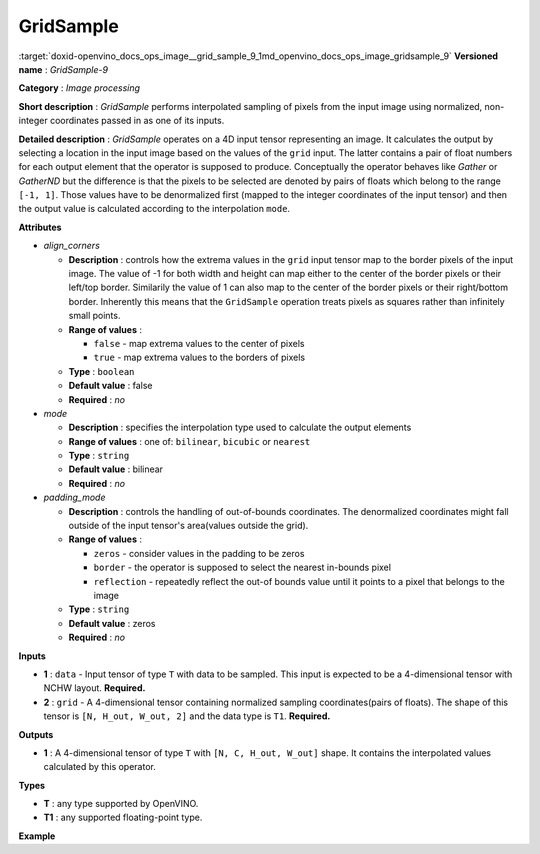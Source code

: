 .. index:: pair: page; GridSample
.. _doxid-openvino_docs_ops_image__grid_sample_9:


GridSample
==========

:target:`doxid-openvino_docs_ops_image__grid_sample_9_1md_openvino_docs_ops_image_gridsample_9` **Versioned name** : *GridSample-9*

**Category** : *Image processing*

**Short description** : *GridSample* performs interpolated sampling of pixels from the input image using normalized, non-integer coordinates passed in as one of its inputs.

**Detailed description** : *GridSample* operates on a 4D input tensor representing an image. It calculates the output by selecting a location in the input image based on the values of the ``grid`` input. The latter contains a pair of float numbers for each output element that the operator is supposed to produce. Conceptually the operator behaves like *Gather* or *GatherND* but the difference is that the pixels to be selected are denoted by pairs of floats which belong to the range ``[-1, 1]``. Those values have to be denormalized first (mapped to the integer coordinates of the input tensor) and then the output value is calculated according to the interpolation ``mode``.

**Attributes**

* *align_corners*
  
  * **Description** : controls how the extrema values in the ``grid`` input tensor map to the border pixels of the input image. The value of -1 for both width and height can map either to the center of the border pixels or their left/top border. Similarily the value of 1 can also map to the center of the border pixels or their right/bottom border. Inherently this means that the ``GridSample`` operation treats pixels as squares rather than infinitely small points.
  
  * **Range of values** :
    
    * ``false`` - map extrema values to the center of pixels
    
    * ``true`` - map extrema values to the borders of pixels
  
  * **Type** : ``boolean``
  
  * **Default value** : false
  
  * **Required** : *no*

* *mode*
  
  * **Description** : specifies the interpolation type used to calculate the output elements
  
  * **Range of values** : one of: ``bilinear``, ``bicubic`` or ``nearest``
  
  * **Type** : ``string``
  
  * **Default value** : bilinear
  
  * **Required** : *no*

* *padding_mode*
  
  * **Description** : controls the handling of out-of-bounds coordinates. The denormalized coordinates might fall outside of the input tensor's area(values outside the grid).
  
  * **Range of values** :
    
    * ``zeros`` - consider values in the padding to be zeros
    
    * ``border`` - the operator is supposed to select the nearest in-bounds pixel
    
    * ``reflection`` - repeatedly reflect the out-of bounds value until it points to a pixel that belongs to the image
  
  * **Type** : ``string``
  
  * **Default value** : zeros
  
  * **Required** : *no*

**Inputs**

* **1** : ``data`` - Input tensor of type ``T`` with data to be sampled. This input is expected to be a 4-dimensional tensor with NCHW layout. **Required.**

* **2** : ``grid`` - A 4-dimensional tensor containing normalized sampling coordinates(pairs of floats). The shape of this tensor is ``[N, H_out, W_out, 2]`` and the data type is ``T1``. **Required.**

**Outputs**

* **1** : A 4-dimensional tensor of type ``T`` with ``[N, C, H_out, W_out]`` shape. It contains the interpolated values calculated by this operator.

**Types**

* **T** : any type supported by OpenVINO.

* **T1** : any supported floating-point type.

**Example**

.. ref-code-block:: cpp

	<layer ... type="GridSample" ...>
	    <data align_corners="true" mode="nearest" padding_mode="border"/>
	    <input>
	        <port id="0">
	            <dim>1</dim>
	            <dim>3</dim>
	            <dim>100</dim>
	            <dim>100</dim>
	        </port>
	        <port id="1">
	            <dim>1</dim>
	            <dim>10</dim>
	            <dim>10</dim>
	            <dim>2</dim>
	        </port>
	    </input>
	    <output>
	        <port id="0">
	            <dim>1</dim>
	            <dim>3</dim>
	            <dim>10</dim>
	            <dim>10</dim>
	        </port>
	    </output>
	</layer>

